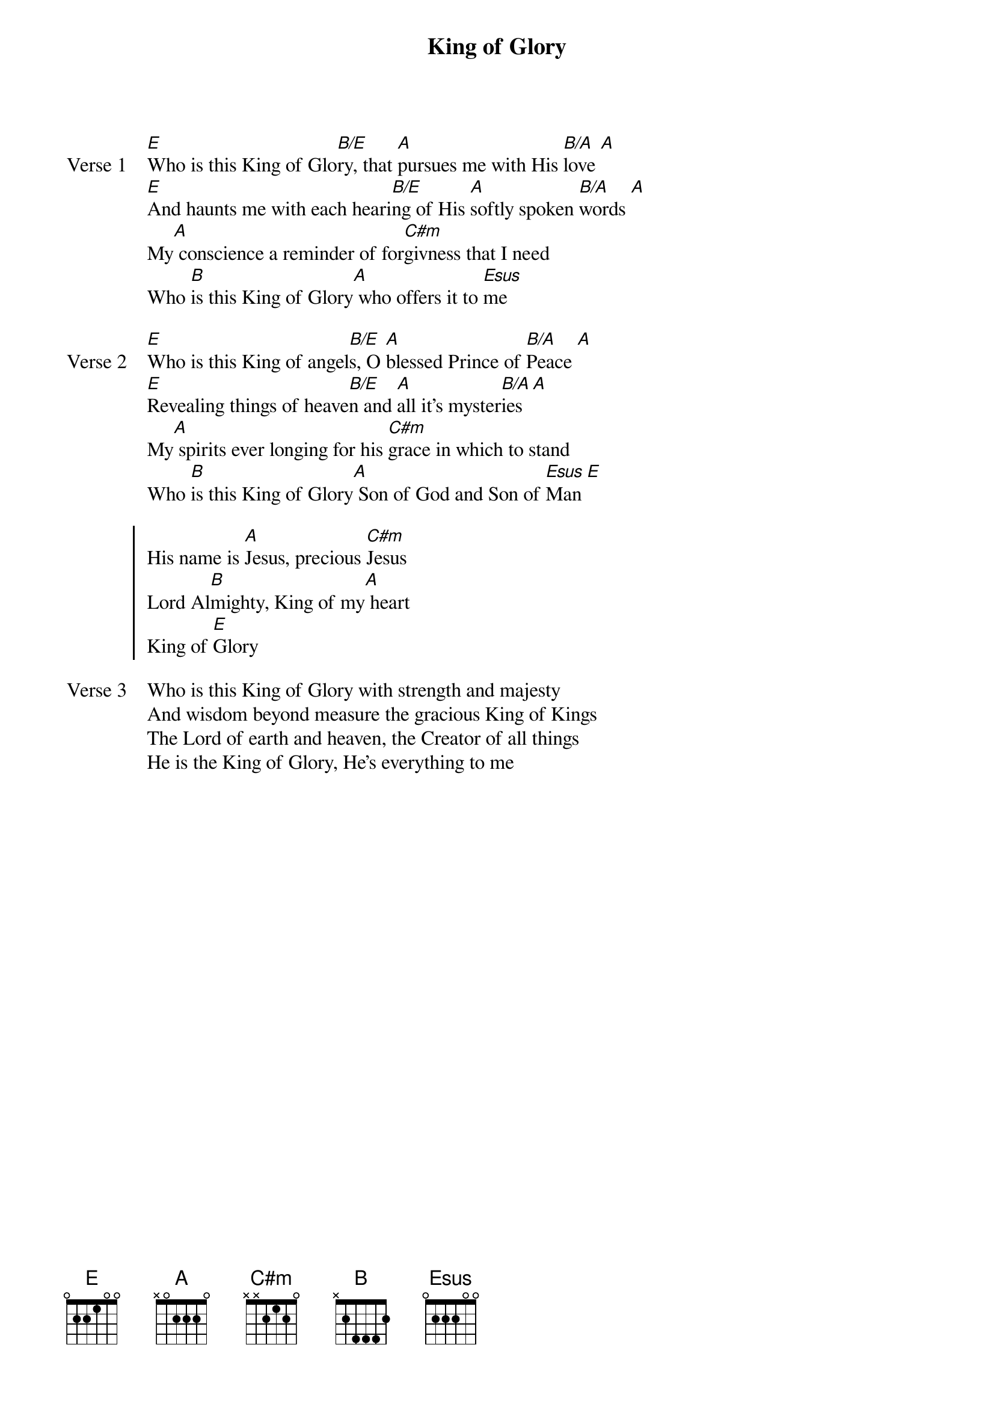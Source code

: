 {title: King of Glory}
{artist: Third Day}
{key: E}

{start_of_verse: Verse 1}
[E]Who is this King of Glo[B/E]ry, that [A]pursues me with His [B/A]love [A]
[E]And haunts me with each heari[B/E]ng of His [A]softly spoken [B/A]words [A]
My[A] conscience a reminder of for[C#m]givness that I need
Who [B]is this King of Glory[A] who offers it to [Esus]me
{end_of_verse}

{start_of_verse: Verse 2}
[E]Who is this King of angel[B/E]s, O [A]blessed Prince of [B/A]Peace [A]
[E]Revealing things of heave[B/E]n and [A]all it's myster[B/A]ies [A]
My[A] spirits ever longing for his [C#m]grace in which to stand
Who [B]is this King of Glory[A] Son of God and Son of [Esus]Man [E]
{end_of_verse}

{start_of_chorus}
His name is [A]Jesus, precious [C#m]Jesus
Lord Al[B]mighty, King of my[A] heart
King of [E]Glory
{end_of_chorus}

{start_of_verse: Verse 3}
Who is this King of Glory with strength and majesty
And wisdom beyond measure the gracious King of Kings
The Lord of earth and heaven, the Creator of all things
He is the King of Glory, He's everything to me
{end_of_verse}
